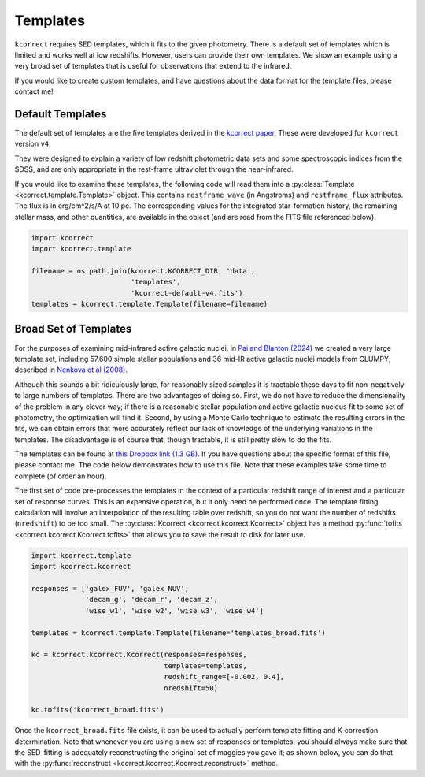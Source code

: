 .. _templates:


Templates
=========================

``kcorrect`` requires SED templates, which it fits to the given
photometry. There is a default set of templates which is limited and
works well at low redshifts. However, users can provide their own
templates. We show an example using a very broad set of templates that
is useful for observations that extend to the infrared.

If you would like to create custom templates, and have questions about
the data format for the template files, please contact me!

Default Templates
-----------------

The default set of templates are the five templates derived in the
`kcorrect paper
<https://ui.adsabs.harvard.edu/abs/2007AJ....133..734B/abstract>`_.
These were developed for ``kcorrect`` version ``v4``.

They were designed to explain a variety of low redshift photometric
data sets and some spectroscopic indices from the SDSS, and are only
appropriate in the rest-frame ultraviolet through the near-infrared.

If you would like to examine these templates, the following code will
read them into a :py:class:`Template <kcorrect.template.Template>`
object. This contains ``restframe_wave`` (in Angstroms) and
``restframe_flux`` attributes. The flux is in erg/cm^2/s/A at 10 pc.
The corresponding values for the integrated star-formation history,
the remaining stellar mass, and other quantities, are available in the
object (and are read from the FITS file referenced below).

.. code::

   import kcorrect
   import kcorrect.template

   filename = os.path.join(kcorrect.KCORRECT_DIR, 'data',
                           'templates',
                           'kcorrect-default-v4.fits')
   templates = kcorrect.template.Template(filename=filename)


Broad Set of Templates
----------------------

For the purposes of examining mid-infrared active galactic nuclei, in
`Pai and Blanton (2024)
<https://ui.adsabs.harvard.edu/abs/2024ApJ...977..102P/abstract>`_ we
created a very large template set, including 57,600 simple stellar
populations and 36 mid-IR active galactic nuclei models from CLUMPY,
described in `Nenkova et al (2008)
<https://ui.adsabs.harvard.edu/abs/2008ApJ...685..160N/abstract>`_.

Although this sounds a bit ridiculously large, for reasonably sized
samples it is tractable these days to fit non-negatively to large
numbers of templates. There are two advantages of doing so. First, we
do not have to reduce the dimensionality of the problem in any clever
way; if there is a reasonable stellar population and active galactic
nucleus fit to some set of photometry, the optimization will find
it. Second, by using a Monte Carlo technique to estimate the resulting
errors in the fits, we can obtain errors that more accurately reflect
our lack of knowledge of the underlying variations in the
templates. The disadvantage is of course that, though tractable, it is
still pretty slow to do the fits.

The templates can be found at `this Dropbox link (1.3 GB)
<https://www.dropbox.com/scl/fi/0xvt955y1h55vqa426456/templates_broad.fits?rlkey=duwuxyg8j223r6a6pc2im8s6t&st=0xzoq9zg&dl=0>`_. If
you have questions about the specific format of this file, please
contact me. The code below demonstrates how to use this file. Note
that these examples take some time to complete (of order an hour).

The first set of code pre-processes the templates in the context of a
particular redshift range of interest and a particular set of response
curves. This is an expensive operation, but it only need be performed
once. The template fitting calculation will involve an interpolation
of the resulting table over redshift, so you do not want the number of
redshifts (``nredshift``) to be too small. The :py:class:`Kcorrect
<kcorrect.kcorrect.Kcorrect>` object has a method :py:func:`tofits
<kcorrect.kcorrect.Kcorrect.tofits>` that allows you to save the
result to disk for later use.

 
.. code::

   import kcorrect.template
   import kcorrect.kcorrect

   responses = ['galex_FUV', 'galex_NUV',
                'decam_g', 'decam_r', 'decam_z',
                'wise_w1', 'wise_w2', 'wise_w3', 'wise_w4']

   templates = kcorrect.template.Template(filename='templates_broad.fits')

   kc = kcorrect.kcorrect.Kcorrect(responses=responses,
                                   templates=templates,
                                   redshift_range=[-0.002, 0.4],
                                   nredshift=50)

   kc.tofits('kcorrect_broad.fits')


Once the ``kcorrect_broad.fits`` file exists, it can be used to
actually perform template fitting and K-correction determination. Note
that whenever you are using a new set of responses or templates, you
should always make sure that the SED-fitting is adequately
reconstructing the original set of maggies you gave it; as shown
below, you can do that with the :py:func:`reconstruct
<kcorrect.kcorrect.Kcorrect.reconstruct>` method.


.. code::
   import kcorrect.kcorrect

   redshift = 0.030317

   maggies = [5.8345693e-09, 2.3105990e-08,
              1.9847762e-06, 4.2561787e-06, 5.6498902e-06,
              5.0805811e-06, 2.7973852e-06, 1.9943982e-06, 1.2780572e-06]

   ivar = [1.11281764e+18, 1.61874720e+18,
           2.82055401e+14, 6.13363357e+13, 3.48078746e+13,
           4.30457938e+13, 1.41988431e+14, 1.22633740e+14, 4.96459265e+12]

   kc = kcorrect.kcorrect.Kcorrect(filename='kcorrect_broad.fits')

   # For this case, coeffs is large! [1, 57636]
   # If you look carefully at this case, only 6 of the coefficients are non-zero!
   coeffs = kc.fit_coeffs(redshift=redshift, maggies=maggies, ivar=ivar)

   # Check the reconstructed maggies against the original
   rmaggies = kc.reconstruct(redshift=redshift, coeffs=coeffs)

   # We can then calculate the absolute magnitudes as usual
   absmag = kc.absmag(redshift=redshift, maggies=maggies, ivar=ivar, coeffs=coeffs)
